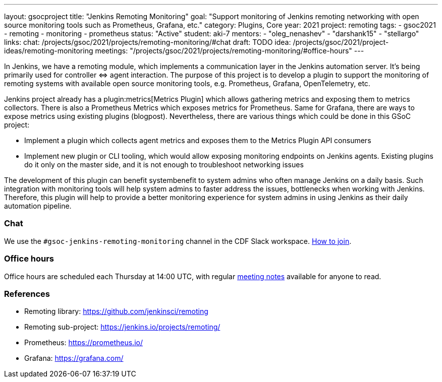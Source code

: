 ---
layout: gsocproject
title: "Jenkins Remoting Monitoring"
goal: "Support monitoring of Jenkins remoting networking with open source monitoring tools such as Prometheus, Grafana, etc."
category: Plugins, Core
year: 2021
project: remoting
tags:
- gsoc2021
- remoting
- monitoring
- prometheus
status: "Active"
student: aki-7
mentors:
- "oleg_nenashev"
- "darshank15"
- "stellargo"
links:
  chat: /projects/gsoc/2021/projects/remoting-monitoring/#chat
  draft: TODO
  idea: /projects/gsoc/2021/project-ideas/remoting-monitoring
  meetings: "/projects/gsoc/2021/projects/remoting-monitoring/#office-hours"
---

In Jenkins, we have a remoting module, which implements a communication layer in the Jenkins automation server.
It’s being primarily used for controller ⇔ agent interaction.
The purpose of this project is to develop a plugin to support the monitoring of remoting systems with available open source monitoring tools, e.g. Prometheus, Grafana, OpenTelemetry, etc.

Jenkins project already has a plugin:metrics[Metrics Plugin] which allows gathering metrics and exposing them to metrics collectors.
There is also a Prometheus Metrics which exposes metrics for Prometheus.
Same for Grafana, there are ways to expose metrics using existing plugins (blogpost).
Nevertheless, there are various things which could be done in this GSoC project:

* Implement a plugin which collects agent metrics and exposes them to the Metrics Plugin API consumers
* Implement new plugin or CLI tooling, which would allow exposing monitoring endpoints on Jenkins agents.
  Existing plugins do it only on the master side, and it is not enough to troubleshoot networking issues

The development of this plugin can benefit systembenefit to system admins who often manage Jenkins on a daily basis.
Such integration with monitoring tools will help system admins to faster address the issues, bottlenecks when working with Jenkins.
Therefore, this plugin will help to provide a better monitoring experience for system admins in using Jenkins as their daily automation pipeline.

=== Chat

We use the `#gsoc-jenkins-remoting-monitoring` channel in the CDF Slack workspace.
link:/chat/#continuous-delivery-foundation[How to join].

=== Office hours

Office hours are scheduled each Thursday at 14:00 UTC, with regular link:https://docs.google.com/document/d/1edJFz3uc6KWgvM6ljxyf0g63cSheWhjITuatwiZaPoU/edit?usp=sharing[meeting notes] available for anyone to read.

=== References

* Remoting library: https://github.com/jenkinsci/remoting
* Remoting sub-project: https://jenkins.io/projects/remoting/
* Prometheus: https://prometheus.io/
* Grafana: https://grafana.com/
